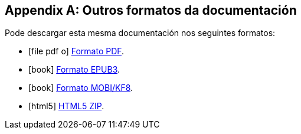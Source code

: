 ifdef::backend-html5[]
[appendix]
== Outros formatos da documentación
:ebook-filename: books/{wsdlit-project-code}-{revnumber}

Pode descargar esta mesma documentación nos seguintes formatos:

ifndef::wsdlit-skip-pdf[]
* icon:file-pdf-o[] link:{ebook-filename}.pdf[Formato PDF].
endif::[]
ifndef::wsdlit-skip-epub[]
* icon:book[] link:{ebook-filename}.epub[Formato EPUB3].
endif::[]
ifndef::wsdlit-skip-mobi[]
* icon:book[] link:{ebook-filename}.mobi[Formato MOBI/KF8].
endif::[]
ifndef::wsdlit-skip-html5[]
* icon:html5[] link:{ebook-filename}.zip[HTML5 ZIP].
endif::[]
